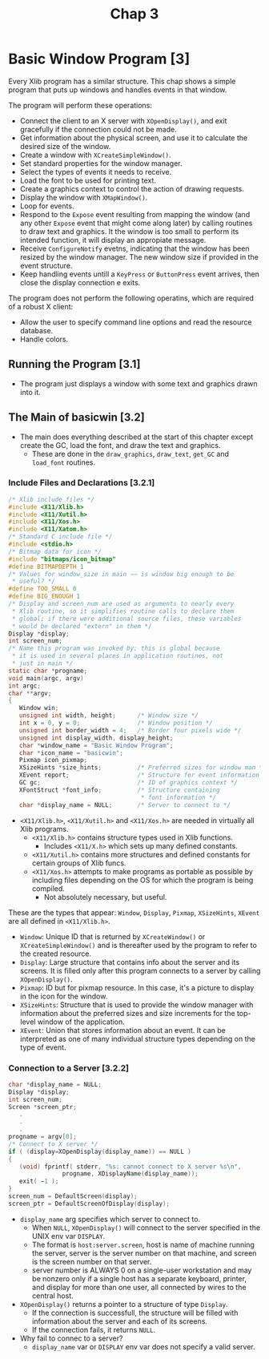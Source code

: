 #+title: Chap 3

* Basic Window Program [3]
Every Xlib program has a similar structure. This chap shows a simple program that puts up windows and handles events in that window.

The program will perform these operations:
+ Connect the client to an X server with =XOpenDisplay()=, and exit gracefully if the connection could not be made.
+ Get information about the physical screen, and use it to calculate the desired size of the window.
+ Create a window with =XCreateSimpleWindow()=.
+ Set standard properties for the window manager.
+ Select the types of events it needs to receive.
+ Load the font to be used for printing text.
+ Create a graphics context to control the action of drawing requests.
+ Display the window with =XMapWindow()=.
+ Loop for events.
+ Respond to the =Expose= event resulting from mapping the window (and any other =Expose= event that might come along later) by calling routines to draw text and graphics. It the window is too small to perform its intended function, it will display an appropiate message.
+ Receive =ConfigureNotify= evetns, indicating that the window has been resized by the window manager. The new window size if provided in the event structure.
+ Keep handling events untill a =KeyPress= or =ButtonPress= event arrives, then close the display connection e exits.

The program does not perform the following operatins, which are required of a robust X client:
+ Allow the user to specify command line options and read the resource database.
+ Handle colors.

** Running the Program [3.1]
+ The program just displays a window with some text and graphics drawn into it.

** The Main of basicwin [3.2]
+ The main does everything described at the start of this chapter except create the GC, load the font, and draw the text and graphics.
  - These are done in the =draw_graphics=, =draw_text=, =get_GC= and =load_font= routines.

*** Include Files and Declarations [3.2.1]
#+begin_src c
/* Xlib include files */
#include <X11/Xlib.h>
#include <X11/Xutil.h>
#include <X11/Xos.h>
#include <X11/Xatom.h>
/* Standard C include file */
#include <stdio.h>
/* Bitmap data for icon */
#include "bitmaps/icon_bitmap"
#define BITMAPDEPTH 1
/* Values for window_size in main −− is window big enough to be
 ,* useful? */
#define TOO_SMALL 0
#define BIG_ENOUGH 1
/* Display and screen_num are used as arguments to nearly every
 * Xlib routine, so it simplifies routine calls to declare them
 * global; if there were additional source files, these variables
 * would be declared "extern" in them */
Display *display;
int screen_num;
/* Name this program was invoked by; this is global because
 * it is used in several places in application routines, not
 * just in main */
static char *progname;
void main(argc, argv)
int argc;
char **argv;
{
   Window win;
   unsigned int width, height;      /* Window size */
   int x = 0, y = 0;                /* Window position */
   unsigned int border_width = 4;   /* Border four pixels wide */
   unsigned int display_width, display_height;
   char *window_name = "Basic Window Program";
   char *icon_name = "basicwin";
   Pixmap icon_pixmap;
   XSizeHints *size_hints;          /* Preferred sizes for window man */
   XEvent report;                   /* Structure for event information */
   GC gc;                           /* ID of graphics context */
   XFontStruct *font_info;          /* Structure containing
                                     * font information */
   char *display_name = NULL;       /* Server to connect to */
#+end_src

+ =<X11/Xlib.h>=, =<X11/Xutil.h>= and =<X11/Xos.h>= are needed in virtually all Xlib programs.
  - =<X11/Xlib.h>= contains structure types used in Xlib functions.
    - Includes =<X11/X.h>= which sets up many defined constants.
  - =<X11/Xutil.h>= contains more structures and defined constants for certain groups of Xlib funcs.
  - =<X11/Xos.h>= attempts to make programs as portable as possible by including files depending on the OS for which the program is being compiled.
    - Not absolutely necessary, but useful.

These are the types that appear: =Window=, =Display=, =Pixmap=, =XSizeHints=, =XEvent= are all defined in =<X11/Xlib.h>=.
+ =Window=: Unique ID that is returned by =XCreateWindow()= or =XCreateSimpleWindow()= and is thereafter used by the program to refer to the created resource.
+ =Display=: Large structure that contains info about the server and its screens. It is filled only after this program connects to a server by calling =XOpenDisplay()=.
+ =Pixmap=: ID but for pixmap resource. In this case, it's a picture to display in the icon for the window.
+ =XSizeHints=: Structure that is used to provide the window manager with information about the preferred sizes and size increments for the top-level window of the application.
+ =XEvent=: Union that stores information about an event. It can be interpreted as one of many individual structure types depending on the type of event.

*** Connection to a Server [3.2.2]
#+begin_src c
char *display_name = NULL;
Display *display;
int screen_num;
Screen *screen_ptr;
   .
   .
   .
progname = argv[0];
/* Connect to X server */
if ( (display=XOpenDisplay(display_name)) == NULL )
{
   (void) fprintf( stderr, "%s: cannot connect to X server %s\n",
               progname, XDisplayName(display_name));
   exit( −1 );
}
screen_num = DefaultScreen(display);
screen_ptr = DefaultScreenOfDisplay(display);
#+end_src

+ =display_name= arg specifies which server to connect to.
  - When =NULL=, =XOpenDisplay()= will connect to the server specified in the UNIX env var =DISPLAY=.
  - The format is =host:server.screen=, host is name of machine running the server, server is the server number on that machine, and screen is the screen number on that server.
  - server number is ALWAYS 0 on a single-user workstation and may be nonzero only if a single host has a separate keyboard, printer, and display for more than one user, all connected by wires to the central host.

+ =XOpenDisplay()= returns a pointer to a structure of type =Display=.
  - If the connection is successfull, the structure will be filled with information about the server and each of its screens.
  - If the connection fails, it returns =NULL=.

+ Why fail to connec to a server?
  - =display_name= var or =DISPLAY= env var does not specify a valid server.
